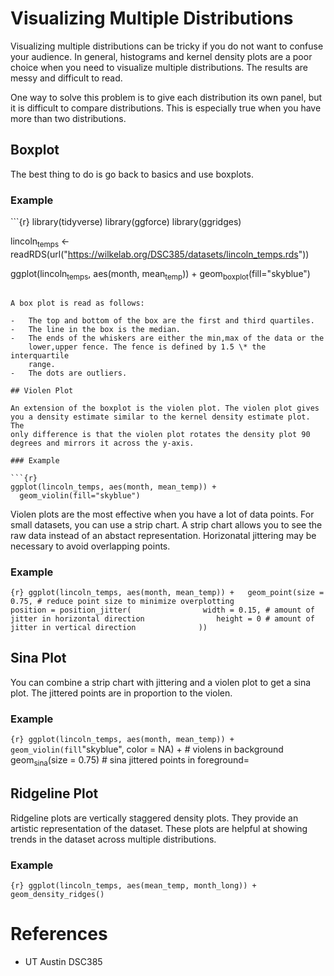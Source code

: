 * Visualizing Multiple Distributions
:PROPERTIES:
:CUSTOM_ID: visualizing-multiple-distributions
:END:
Visualizing multiple distributions can be tricky if you do not want to
confuse your audience. In general, histograms and kernel density plots
are a poor choice when you need to visualize multiple distributions. The
results are messy and difficult to read.

One way to solve this problem is to give each distribution its own
panel, but it is difficult to compare distributions. This is especially
true when you have more than two distributions.

** Boxplot
:PROPERTIES:
:CUSTOM_ID: boxplot
:END:
The best thing to do is go back to basics and use boxplots.

*** Example
:PROPERTIES:
:CUSTOM_ID: example
:END:
```{r} library(tidyverse) library(ggforce) library(ggridges)

lincoln_temps <-
readRDS(url("https://wilkelab.org/DSC385/datasets/lincoln_temps.rds"))

ggplot(lincoln_temps, aes(month, mean_temp)) +
geom_boxplot(fill="skyblue")

#+begin_example

A box plot is read as follows:

-   The top and bottom of the box are the first and third quartiles.
-   The line in the box is the median.
-   The ends of the whiskers are either the min,max of the data or the
    lower,upper fence. The fence is defined by 1.5 \* the interquartile
    range.
-   The dots are outliers.

## Violen Plot

An extension of the boxplot is the violen plot. The violen plot gives
you a density estimate similar to the kernel density estimate plot. The
only difference is that the violen plot rotates the density plot 90
degrees and mirrors it across the y-axis.

### Example

```{r}
ggplot(lincoln_temps, aes(month, mean_temp)) +
  geom_violin(fill="skyblue")
#+end_example

Violen plots are the most effective when you have a lot of data points.
For small datasets, you can use a strip chart. A strip chart allows you
to see the raw data instead of an abstact representation. Horizonatal
jittering may be necessary to avoid overlapping points.

*** Example
:PROPERTIES:
:CUSTOM_ID: example-1
:END:
={r} ggplot(lincoln_temps, aes(month, mean_temp)) +   geom_point(size = 0.75, # reduce point size to minimize overplotting              position = position_jitter(                width = 0.15, # amount of jitter in horizontal direction                height = 0 # amount of jitter in vertical direction              ))=

** Sina Plot
:PROPERTIES:
:CUSTOM_ID: sina-plot
:END:
You can combine a strip chart with jittering and a violen plot to get a
sina plot. The jittered points are in proportion to the violen.

*** Example
:PROPERTIES:
:CUSTOM_ID: example-2
:END:
={r} ggplot(lincoln_temps, aes(month, mean_temp)) +   geom_violin(fill="skyblue", color = NA) + # violens in background   geom_sina(size = 0.75) # sina jittered points in foreground=

** Ridgeline Plot
:PROPERTIES:
:CUSTOM_ID: ridgeline-plot
:END:
Ridgeline plots are vertically staggered density plots. They provide an
artistic representation of the dataset. These plots are helpful at
showing trends in the dataset across multiple distributions.

*** Example
:PROPERTIES:
:CUSTOM_ID: example-3
:END:
={r} ggplot(lincoln_temps, aes(mean_temp, month_long)) +   geom_density_ridges()=

* References
:PROPERTIES:
:CUSTOM_ID: references
:END:
- UT Austin DSC385
